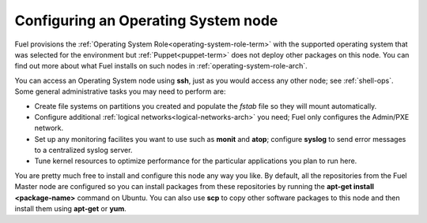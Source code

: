 
.. _operating-system-role-ops:

Configuring an Operating System node
-----------------------------------------

Fuel provisions
the :ref:`Operating System Role<operating-system-role-term>`
with the supported operating system
that was selected for the environment
but :ref:`Puppet<puppet-term>` does not deploy other packages
on this node.
You can find out more about what Fuel installs
on such nodes in :ref:`operating-system-role-arch`.

You can access an Operating System node using **ssh**,
just as you would access any other node;
see :ref:`shell-ops`.
Some general administrative tasks you may need to perform are:

- Create file systems on partitions you created
  and populate the *fstab* file so they will mount automatically.
- Configure additional :ref:`logical networks<logical-networks-arch>`
  you need; Fuel only configures the Admin/PXE network.
- Set up any monitoring facilites you want to use
  such as **monit** and **atop**;
  configure **syslog** to send error messages to a centralized syslog server.
- Tune kernel resources to optimize performance for the particular applications
  you plan to run here.

You are pretty much free to install and configure
this node any way you like.
By default, all the repositories from the Fuel Master node are configured so
you can install packages from these repositories by running the
**apt-get install <package-name>** command on Ubuntu.
You can also use **scp** to copy other software packages to this node
and then install them using **apt-get** or **yum**.

